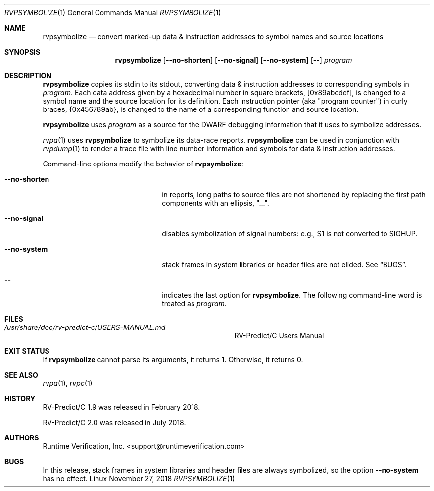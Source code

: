 .Dd November 27, 2018
.Dt RVPSYMBOLIZE 1
.Os Linux
.Sh NAME
.Nm rvpsymbolize
.Nd convert marked-up data & instruction addresses to symbol names
and source locations
.Sh SYNOPSIS
.Nm 
.Op Fl Fl no-shorten
.Op Fl Fl no-signal
.Op Fl Fl no-system
.Op Fl -
.Ar program
.Sh DESCRIPTION
.Nm
copies its stdin to its stdout, converting data & instruction addresses to
corresponding symbols in
.Ar program .
Each data address given by a hexadecimal number in square brackets,
.Bq 0x89abcdef ,
is changed to a symbol name and the source location for its definition.
Each instruction pointer (aka "program counter") in curly braces,
.Brq 0x456789ab ,
is changed to the name of a corresponding function and source location.
.Pp
.Nm
uses
.Ar program
as a source for the DWARF debugging information that it uses to symbolize
addresses.
.Pp
.Xr rvpa 1
uses
.Nm
to symbolize its data-race reports.
.Nm
can be used in conjunction with
.Xr rvpdump 1
to render a trace file with line number information and symbols for
data & instruction addresses.
.Pp
Command-line options modify the behavior of
.Nm :
.Bl -tag -width "mmprompt-for-license"
.It Fl Fl no-shorten
in reports,
long paths to source files are not shortened by replacing the first 
path components with an ellipsis, "...".
.It Fl Fl no-signal
disables symbolization of signal numbers: e.g., S1 is not converted to
.Dv SIGHUP .
.It Fl Fl no-system
stack frames in system libraries or header files are not elided. 
See
.Sx BUGS .
.It Fl -
indicates the last option
for
.Nm .
The following command-line word is treated
as
.Ar program .
.El
.\" This next command is for sections 1, 6, 7 and 8 only.
.Sh FILES
.Bl -tag -width "/usr/share/examples/rv-predict-c/"
.It Pa /usr/share/doc/rv-predict-c/USERS-MANUAL.md
.Tn RV-Predict/C
Users Manual
.El
.Sh EXIT STATUS
If
.Nm
cannot parse its arguments, it returns 1.
Otherwise, it returns 0.
.Sh SEE ALSO
.Xr rvpa 1 ,
.Xr rvpc 1
.Sh HISTORY
.Tn RV-Predict/C
1.9 was released in February 2018.
.Pp
.Tn RV-Predict/C
2.0 was released in July 2018.
.Sh AUTHORS
.An "Runtime Verification, Inc." Aq support@runtimeverification.com
.Sh BUGS
In this release, stack frames in system libraries and header files are
always symbolized, so the option
.Fl Fl no-system
has no effect.
